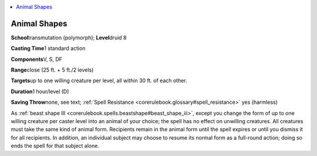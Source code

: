 
.. _`corerulebook.spells.animalshapes`:

.. contents:: \ 

.. _`corerulebook.spells.animalshapes#animal_shapes`:

Animal Shapes
==============

\ **School**\ transmutation (polymorph); \ **Level**\ druid 8

\ **Casting Time**\ 1 standard action

\ **Components**\ V, S, DF

\ **Range**\ close (25 ft. + 5 ft./2 levels)

\ **Targets**\ up to one willing creature per level, all within 30 ft. of each other.

\ **Duration**\ 1 hour/level (D)

\ **Saving Throw**\ none, see text; :ref:`Spell Resistance <corerulebook.glossary#spell_resistance>`\  yes (harmless)

As :ref:`beast shape III <corerulebook.spells.beastshape#beast_shape_iii>`\ , except you change the form of up to one willing creature per caster level into an animal of your choice; the spell has no effect on unwilling creatures. All creatures must take the same kind of animal form. Recipients remain in the animal form until the spell expires or until you dismiss it for all recipients. In addition, an individual subject may choose to resume its normal form as a full-round action; doing so ends the spell for that subject alone.

